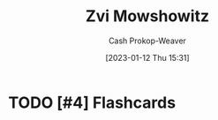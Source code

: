 :PROPERTIES:
:ID:       36ccfcf4-794e-4994-bc40-ff081ed0cc01
:LAST_MODIFIED: [2023-09-05 Tue 20:19]
:END:
#+title: Zvi Mowshowitz
#+hugo_custom_front_matter: :slug "36ccfcf4-794e-4994-bc40-ff081ed0cc01"
#+author: Cash Prokop-Weaver
#+date: [2023-01-12 Thu 15:31]
#+filetags: :hastodo:person:
* TODO [#2] https://thezvi.wordpress.com/2017/09/10/best-of-dont-worry-about-the-vase/ :noexport:
* TODO [#4] Flashcards
